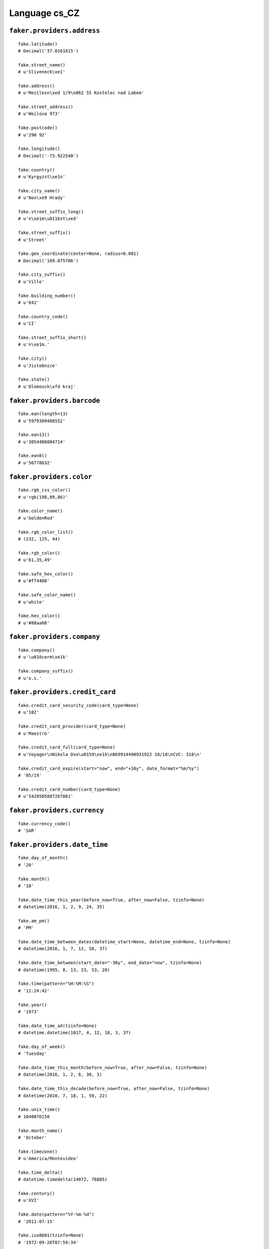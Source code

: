 
Language cs_CZ
===============

``faker.providers.address``
---------------------------

::

	fake.latitude()
	# Decimal('37.0161615')

	fake.street_name()
	# u'Sliveneck\xe1'

	fake.address()
	# u'Mezilesn\xed 1/9\n062 55 Kostelec nad Labem'

	fake.street_address()
	# u'Weilova 973'

	fake.postcode()
	# u'290 92'

	fake.longitude()
	# Decimal('-73.922540')

	fake.country()
	# u'Kyrgyzst\xe1n'

	fake.city_name()
	# u'Nov\xe9 Hrady'

	fake.street_suffix_long()
	# u'n\xe1m\u011bst\xed'

	fake.street_suffix()
	# u'Street'

	fake.geo_coordinate(center=None, radius=0.001)
	# Decimal('169.075706')

	fake.city_suffix()
	# u'Ville'

	fake.building_number()
	# u'641'

	fake.country_code()
	# u'CI'

	fake.street_suffix_short()
	# u'n\xe1m.'

	fake.city()
	# u'Jistebnice'

	fake.state()
	# u'Olomouck\xfd kraj'

``faker.providers.barcode``
---------------------------

::

	fake.ean(length=13)
	# u'5979309480552'

	fake.ean13()
	# u'3054486004714'

	fake.ean8()
	# u'56778632'

``faker.providers.color``
-------------------------

::

	fake.rgb_css_color()
	# u'rgb(198,89,86)'

	fake.color_name()
	# u'GoldenRod'

	fake.rgb_color_list()
	# (232, 125, 44)

	fake.rgb_color()
	# u'61,35,49'

	fake.safe_hex_color()
	# u'#ff4400'

	fake.safe_color_name()
	# u'white'

	fake.hex_color()
	# u'#88aa08'

``faker.providers.company``
---------------------------

::

	fake.company()
	# u'\u010cerm\xe1k'

	fake.company_suffix()
	# u'o.s.'

``faker.providers.credit_card``
-------------------------------

::

	fake.credit_card_security_code(card_type=None)
	# u'102'

	fake.credit_card_provider(card_type=None)
	# u'Maestro'

	fake.credit_card_full(card_type=None)
	# u'Voyager\nNikola Dvo\u0159\xe1k\n869914490931922 10/18\nCVC: 318\n'

	fake.credit_card_expire(start="now", end="+10y", date_format="%m/%y")
	# '05/19'

	fake.credit_card_number(card_type=None)
	# u'5420505887267861'

``faker.providers.currency``
----------------------------

::

	fake.currency_code()
	# 'SAR'

``faker.providers.date_time``
-----------------------------

::

	fake.day_of_month()
	# '20'

	fake.month()
	# '10'

	fake.date_time_this_year(before_now=True, after_now=False, tzinfo=None)
	# datetime(2016, 1, 2, 9, 24, 35)

	fake.am_pm()
	# 'PM'

	fake.date_time_between_dates(datetime_start=None, datetime_end=None, tzinfo=None)
	# datetime(2016, 1, 7, 12, 58, 37)

	fake.date_time_between(start_date="-30y", end_date="now", tzinfo=None)
	# datetime(1995, 8, 13, 23, 53, 28)

	fake.time(pattern="%H:%M:%S")
	# '11:24:42'

	fake.year()
	# '1973'

	fake.date_time_ad(tzinfo=None)
	# datetime.datetime(1017, 4, 12, 18, 3, 37)

	fake.day_of_week()
	# 'Tuesday'

	fake.date_time_this_month(before_now=True, after_now=False, tzinfo=None)
	# datetime(2016, 1, 2, 6, 30, 3)

	fake.date_time_this_decade(before_now=True, after_now=False, tzinfo=None)
	# datetime(2010, 7, 18, 1, 59, 22)

	fake.unix_time()
	# 1048076158

	fake.month_name()
	# 'October'

	fake.timezone()
	# u'America/Montevideo'

	fake.time_delta()
	# datetime.timedelta(14072, 76805)

	fake.century()
	# u'XVI'

	fake.date(pattern="%Y-%m-%d")
	# '2011-07-15'

	fake.iso8601(tzinfo=None)
	# '1972-09-26T07:59:34'

	fake.date_time(tzinfo=None)
	# datetime(1984, 6, 27, 12, 18, 1)

	fake.date_time_this_century(before_now=True, after_now=False, tzinfo=None)
	# datetime(2015, 1, 27, 0, 45, 24)

``faker.providers.file``
------------------------

::

	fake.mime_type(category=None)
	# u'model/mesh'

	fake.file_name(category=None, extension=None)
	# u'cum.avi'

	fake.file_extension(category=None)
	# u'flac'

``faker.providers.internet``
----------------------------

::

	fake.ipv4()
	# u'175.226.195.3'

	fake.url()
	# u'http://mal\xe1.com/'

	fake.company_email()
	# u'iveta93@\u0161imkov\xe1.cz'

	fake.uri()
	# u'http://kol\xe1\u0159ov\xe1.cz/login/'

	fake.domain_word(*args, **kwargs)
	# u'barto\u0161ov\xe1'

	fake.image_url(width=None, height=None)
	# u'http://dummyimage.com/48x90'

	fake.tld()
	# u'cz'

	fake.free_email()
	# u'dvo\u0159\xe1kov\xe1vladim\xedra@volny.cz'

	fake.slug(*args, **kwargs)
	# u'unde-qui'

	fake.free_email_domain()
	# u'chello.cz'

	fake.domain_name()
	# u'pol\xe1kov\xe1.com'

	fake.uri_extension()
	# u'.asp'

	fake.ipv6()
	# u'ac5e:b3bc:2dfd:a33b:61bc:9f3d:fe5e:7a8b'

	fake.safe_email()
	# u'martinsedl\xe1\u010dek@example.org'

	fake.user_name(*args, **kwargs)
	# u'iveta38'

	fake.uri_path(deep=None)
	# u'search/tags/list'

	fake.email()
	# u'kopeck\xfdmilan@centrum.cz'

	fake.uri_page()
	# u'main'

	fake.mac_address()
	# u'8a:dd:44:b0:3b:84'

``faker.providers.job``
-----------------------

::

	fake.job()
	# 'Naval architect'

``faker.providers.lorem``
-------------------------

::

	fake.text(max_nb_chars=200)
	# u'Aut exercitationem officiis beatae eius. Est doloremque vitae doloribus. Quia sit nihil optio nesciunt blanditiis.'

	fake.sentence(nb_words=6, variable_nb_words=True)
	# u'Animi id eius tenetur.'

	fake.word()
	# u'sed'

	fake.paragraphs(nb=3)
	# [   u'Inventore voluptatem voluptatem qui itaque atque. Eaque fugit consequatur vel totam reprehenderit vel. Odit non voluptatem ut saepe.',
	#     u'Illo odit tempora exercitationem facere rem quisquam consequatur. Incidunt alias ipsa in.',
	#     u'Nemo non sed incidunt ut qui harum sint. Rerum similique provident eligendi minima. Porro illum sed qui corrupti facilis eveniet.']

	fake.words(nb=3)
	# [u'cupiditate', u'quibusdam', u'id']

	fake.paragraph(nb_sentences=3, variable_nb_sentences=True)
	# u'Qui quibusdam excepturi veritatis. In omnis quis aut error aut. Deleniti optio voluptatem ut molestias necessitatibus.'

	fake.sentences(nb=3)
	# [   u'Quaerat reprehenderit velit quidem ad labore qui vitae.',
	#     u'Ipsum quisquam dolores quae velit.',
	#     u'Suscipit ratione quisquam qui magnam hic.']

``faker.providers.misc``
------------------------

::

	fake.password(length=10, special_chars=True, digits=True, upper_case=True, lower_case=True)
	# u')kAw59Qr(3'

	fake.locale()
	# u'en_MY'

	fake.md5(raw_output=False)
	# '0e6b4ce30093b0f6ff2813a77b74a18e'

	fake.sha1(raw_output=False)
	# '241d42e318bc93b9f7650150c20cbc2081d50691'

	fake.null_boolean()
	# True

	fake.sha256(raw_output=False)
	# '84614d4677a4d33d07f995d0a1c24d9a32d526011b07a21b2512fb63c6926fa4'

	fake.uuid4()
	# '188e7007-a967-4ffa-9f5a-0ea96d81b6a2'

	fake.language_code()
	# u'pt'

	fake.boolean(chance_of_getting_true=50)
	# True

``faker.providers.person``
--------------------------

::

	fake.last_name_male()
	# u'\u0160t\u011bp\xe1nek'

	fake.name_female()
	# u'Marie Dvo\u0159\xe1kov\xe1'

	fake.prefix_male()
	# u'Ing.'

	fake.prefix()
	# u'JUDr.'

	fake.name()
	# u'Anton\xedn Soukup'

	fake.suffix_female()
	# u'Th.D.'

	fake.name_male()
	# u'Alois K\u0159\xed\u017e'

	fake.first_name()
	# u'Kamil'

	fake.suffix_male()
	# u'Ph.D.'

	fake.suffix()
	# u'CSc.'

	fake.first_name_male()
	# u'Maty\xe1\u0161'

	fake.first_name_female()
	# u'Viktorie'

	fake.last_name_female()
	# u'Mal\xe1'

	fake.last_name()
	# u'Moravec'

	fake.prefix_female()
	# u'MUDr.'

``faker.providers.phone_number``
--------------------------------

::

	fake.phone_number()
	# u'737 452 730'

``faker.providers.profile``
---------------------------

::

	fake.simple_profile()
	# {   'address': u'Pod Velk\xfdm H\xe1jem 8\n093 15 \u017dd\xe1nice',
	#     'birthdate': '2006-08-12',
	#     'mail': u'hkadlecov\xe1@email.cz',
	#     'name': u'\u0160t\u011bp\xe1n Vesel\xfd',
	#     'sex': 'M',
	#     'username': u'posp\xed\u0161ilov\xe1marta'}

	fake.profile(fields=None)
	# {   'address': u'Lod\u011bnick\xe1 2\n974 78 Kosmonosy',
	#     'birthdate': '1978-06-11',
	#     'blood_group': 'A+',
	#     'company': u'\u0158\xedha s.r.o.',
	#     'current_location': (Decimal('62.365484'), Decimal('69.281694')),
	#     'job': 'Scientist, audiological',
	#     'mail': u'ahor\xe1kov\xe1@gmail.com',
	#     'name': u'Lenka Sedl\xe1\u010dkov\xe1',
	#     'residence': u'U Vlachovky 7\n390 13 Horn\xed B\u0159\xedza',
	#     'sex': 'M',
	#     'ssn': u'688-51-3859',
	#     'username': u'wma\u0161kov\xe1',
	#     'website': [u'http://www.\u0161\u0165astn\xe1.cz/']}

``faker.providers.python``
--------------------------

::

	fake.pyiterable(nb_elements=10, variable_nb_elements=True, *value_types)
	# [   u'http://www.kopeck\xfd.com/categories/app/main/faq/',
	#     u'Totam ducimus.',
	#     805,
	#     u'http://www.\u0159\xedha.com/app/categories/explore/search/',
	#     Decimal('-785185908212'),
	#     u'Id veniam excepturi.',
	#     Decimal('70524.8'),
	#     948115937369.0]

	fake.pystr(max_chars=20)
	# u'Doloremque animi.'

	fake.pyfloat(left_digits=None, right_digits=None, positive=False)
	# 832458301.2707

	fake.pystruct(count=10, *value_types)
	# (   [   -3790999047.0,
	#         u'Et omnis.',
	#         Decimal('8763.3233841'),
	#         773821266717.835,
	#         9745,
	#         u'http://www.vl\u010dek.cz/posts/main/categories/main.php',
	#         u'z\u0159\xedha@email.cz',
	#         u'Eius dolorem beatae.',
	#         -53833657.827,
	#         1378],
	#     {   u'dolorem': Decimal('-3755587.0'),
	#         u'eveniet': u'Aspernatur est sint.',
	#         u'fugiat': u'Numquam molestias.',
	#         u'ipsa': u'Dolores facere.',
	#         u'iste': u'Et est placeat in.',
	#         u'placeat': u'http://www.holub.cz/',
	#         u'quia': u'Facilis maiores.',
	#         u'ratione': u'Aut architecto.',
	#         u'rerum': u'Cupiditate est.',
	#         u'ut': datetime(1992, 7, 20, 23, 32, 9)},
	#     {   u'dolorem': {   3: Decimal('730975.659673'),
	#                         4: [   u'Dolores qui ipsa.',
	#                                u'Assumenda odit.',
	#                                u'Est necessitatibus.'],
	#                         5: {   3: datetime(2007, 5, 2, 15, 18, 44),
	#                                4: u'Vitae voluptatem.',
	#                                5: [23.931034, Decimal('9560242.7864')]}},
	#         u'facere': {   8: u'Eum repellat non.',
	#                        9: [   u'http://vl\u010dkov\xe1.cz/posts/tags/category/main/',
	#                               u'Omnis non veritatis.',
	#                               datetime(1974, 11, 13, 11, 3, 26)],
	#                        10: {   8: u'Quibusdam inventore.',
	#                                9: datetime(1973, 8, 1, 18, 51, 54),
	#                                10: [u'Et est dolores ea.', u'Temporibus.']}},
	#         u'fugit': {   1: 8412,
	#                       2: [   1977,
	#                              9288,
	#                              u'http://www.\u010dern\xe1.com/wp-content/tag/blog/privacy/'],
	#                       3: {   1: Decimal('442843776748'),
	#                              2: 837,
	#                              3: [   4335,
	#                                     u'http://du\u0161kov\xe1.cz/privacy.asp']}},
	#         u'incidunt': {   6: Decimal('2.21026438776E+14'),
	#                          7: [   -833482670022.231,
	#                                 u'Facilis ut.',
	#                                 u'http://www.\u0161t\u011bp\xe1nek.cz/main.html'],
	#                          8: {   6: u'Praesentium impedit.',
	#                                 7: u'Eos veritatis sit.',
	#                                 8: [6559, 8660]}},
	#         u'omnis': {   9: u'http://posp\xed\u0161il.cz/wp-content/app/search/index.html',
	#                       10: [   u'Quo veniam esse.',
	#                               u'Amet et itaque.',
	#                               -517222.98683806],
	#                       11: {   9: u'Voluptas placeat.',
	#                               10: u'http://kr\xe1lov\xe1.cz/app/terms/',
	#                               11: [8072, 2369]}},
	#         u'rerum': {   0: u'Aliquid inventore.',
	#                       1: [   datetime(2007, 9, 9, 20, 27, 51),
	#                              u'Ut quas modi.',
	#                              u'http://www.kol\xe1\u0159.com/register/'],
	#                       2: {   0: -60970893977818.0,
	#                              1: u'http://bl\xe1ha.cz/main/main/main.htm',
	#                              2: [   u'Tenetur nihil.',
	#                                     datetime(1979, 1, 26, 12, 18, 58)]}},
	#         u'sit': {   5: Decimal('18213.85'),
	#                     6: [3190, u'Est voluptates qui.', -770.72865397],
	#                     7: {   5: Decimal('585784.764'),
	#                            6: u'Voluptatem enim eum.',
	#                            7: [908, 1704]}},
	#         u'totam': {   4: u'Rerum sit eum.',
	#                       5: [   Decimal('7514.11431409'),
	#                              9899,
	#                              Decimal('6.03217153532E+14')],
	#                       6: {   4: 6993,
	#                              5: 7326,
	#                              6: [   u'Temporibus et odit.',
	#                                     u'Veritatis maiores.']}},
	#         u'vero': {   7: u'http://www.van\u011bk.cz/homepage/',
	#                      8: [   u'http://www.du\u0161ek.com/login/',
	#                             u'Et maxime.',
	#                             7137],
	#                      9: {   7: u'Maiores consequatur.',
	#                             8: Decimal('63.23'),
	#                             9: [5428, datetime(2001, 11, 25, 10, 36, 21)]}}})

	fake.pydecimal(left_digits=None, right_digits=None, positive=False)
	# Decimal('-1.06027999194E+13')

	fake.pylist(nb_elements=10, variable_nb_elements=True, *value_types)
	# [   u'jaroslavnov\xe1k@centrum.cz',
	#     Decimal('-58631305161.2'),
	#     u'Eius est fuga.',
	#     u'svobodalud\u011bk@chello.cz',
	#     u'http://www.mare\u0161.cz/home/',
	#     u'Dolores alias est.',
	#     4905483.619,
	#     u'Voluptas distinctio.',
	#     u'\u010derm\xe1kov\xe1eli\u0161ka@centrum.cz',
	#     u'Sequi itaque soluta.',
	#     u'Error esse fuga.',
	#     4101,
	#     u'Nisi dolorum.']

	fake.pytuple(nb_elements=10, variable_nb_elements=True, *value_types)
	# (   datetime(1978, 6, 1, 18, 13, 26),
	#     4869,
	#     u'Debitis dolor qui.',
	#     u'\u0161t\u011bp\xe1nkov\xe1milada@post.cz',
	#     u'Id natus placeat.',
	#     u'Asperiores velit id.',
	#     u'Et iusto sit.',
	#     -64211.667199352)

	fake.pybool()
	# True

	fake.pyset(nb_elements=10, variable_nb_elements=True, *value_types)
	# set([7777, u'In corrupti quia.', u'Amet dolor aut ea.', u'pol\xe1keduard@seznam.cz', 1391, 6678, u'http://kol\xe1\u0159ov\xe1.com/category/', 8444982523495.43, -6395698793702.0, u'Quia quisquam eum.'])

	fake.pydict(nb_elements=10, variable_nb_elements=True, *value_types)
	# {   u'aliquid': u'http://www.\u010dern\xfd.com/search.php',
	#     u'commodi': u'Magni consequatur.',
	#     u'corrupti': datetime(1979, 7, 5, 23, 59, 19),
	#     u'dolores': u'andrea32@gmail.com',
	#     u'ipsum': datetime(2014, 4, 28, 16, 22, 31),
	#     u'occaecati': u'Ad qui reiciendis.',
	#     u'odio': u'Consectetur dolore.',
	#     u'perferendis': Decimal('623058.3'),
	#     u'placeat': u'Libero voluptatem.',
	#     u'reprehenderit': 6577,
	#     u'sapiente': datetime(2005, 9, 21, 21, 32, 44),
	#     u'voluptatem': u'Commodi soluta.',
	#     u'voluptatibus': datetime(1982, 3, 7, 21, 7, 2)}

	fake.pyint()
	# 6026

``faker.providers.ssn``
-----------------------

::

	fake.ssn()
	# u'306-44-5921'

``faker.providers.user_agent``
------------------------------

::

	fake.mac_processor()
	# u'PPC'

	fake.firefox()
	# u'Mozilla/5.0 (Macintosh; Intel Mac OS X 10_8_6; rv:1.9.3.20) Gecko/2015-03-19 22:50:24 Firefox/3.6.15'

	fake.linux_platform_token()
	# u'X11; Linux i686'

	fake.opera()
	# u'Opera/8.45.(Windows NT 6.1; it-IT) Presto/2.9.171 Version/11.00'

	fake.windows_platform_token()
	# u'Windows NT 4.0'

	fake.internet_explorer()
	# u'Mozilla/5.0 (compatible; MSIE 8.0; Windows 95; Trident/5.1)'

	fake.user_agent()
	# u'Mozilla/5.0 (X11; Linux x86_64; rv:1.9.7.20) Gecko/2014-11-22 12:29:24 Firefox/3.8'

	fake.chrome()
	# u'Mozilla/5.0 (X11; Linux x86_64) AppleWebKit/5362 (KHTML, like Gecko) Chrome/13.0.860.0 Safari/5362'

	fake.linux_processor()
	# u'x86_64'

	fake.mac_platform_token()
	# u'Macintosh; U; PPC Mac OS X 10_8_9'

	fake.safari()
	# u'Mozilla/5.0 (Windows; U; Windows NT 5.1) AppleWebKit/532.43.1 (KHTML, like Gecko) Version/4.0.2 Safari/532.43.1'

